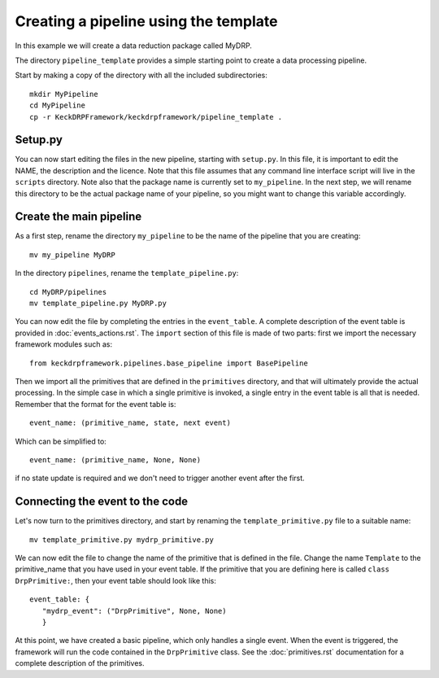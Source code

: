 Creating a pipeline using the template
======================================

In this example we will create a data reduction package called MyDRP.

The directory ``pipeline_template`` provides a simple starting point to create a data processing
pipeline.

Start by making a copy of the directory with all the included subdirectories::

  mkdir MyPipeline
  cd MyPipeline
  cp -r KeckDRPFramework/keckdrpframework/pipeline_template .

Setup.py
^^^^^^^^
You can now start editing the files in the new pipeline, starting with ``setup.py``. In this file,
it is important to edit the NAME, the description and the licence. Note that this file assumes that
any command line interface script will live in the ``scripts`` directory. Note also that the package name
is currently set to ``my_pipeline``. In the next step, we will rename this directory to be the actual
package name of your pipeline, so you might want to change this variable accordingly.

Create the main pipeline
^^^^^^^^^^^^^^^^^^^^^^^^

As a first step, rename the directory ``my_pipeline`` to be the name of the pipeline that you are creating::

  mv my_pipeline MyDRP

In the directory ``pipelines``, rename the ``template_pipeline.py``::

  cd MyDRP/pipelines
  mv template_pipeline.py MyDRP.py

You can now edit the file by completing the entries in the ``event_table``. A complete description of the
event table is provided in :doc:`events_actions.rst`. The ``import`` section of this file is made of two
parts: first we import the necessary framework modules such as::

  from keckdrpframework.pipelines.base_pipeline import BasePipeline

Then we import all the primitives that are defined in the ``primitives`` directory, and that will
ultimately provide the actual processing. In the simple case in which a single primitive is invoked,
a single entry in the event table is all that is needed.
Remember that the format for the event table is::

  event_name: (primitive_name, state, next event)

Which can be simplified to::

  event_name: (primitive_name, None, None)

if no state update is required and we don't need to trigger another event after the first.

Connecting the event to the code
^^^^^^^^^^^^^^^^^^^^^^^^^^^^^^^^

Let's now turn to the primitives directory, and start by renaming the ``template_primitive.py`` file
to a suitable name::

  mv template_primitive.py mydrp_primitive.py

We can now edit the file to change the name of the primitive that is defined in the file. Change the name
``Template`` to the primitive_name that you have used in your event table. If the primitive that you are
defining here is called ``class DrpPrimitive:``, then your event table should look like this::

  event_table: {
     "mydrp_event": ("DrpPrimitive", None, None)
     }

At this point, we have created a basic pipeline, which only handles a single event. When the event is triggered,
the framework will run the code contained in the ``DrpPrimitive`` class.
See the :doc:`primitives.rst` documentation for a complete description of the primitives.







